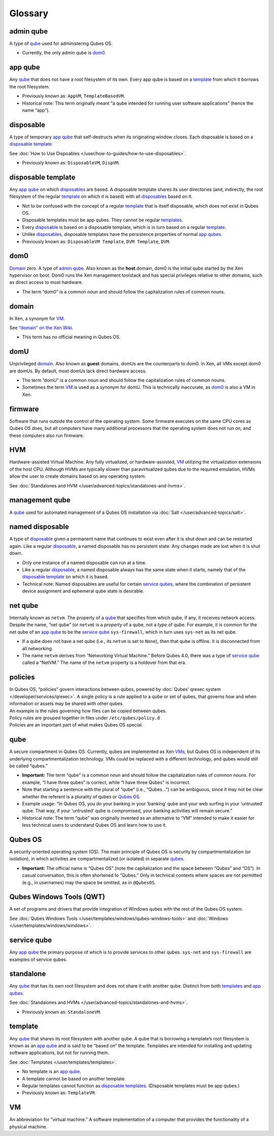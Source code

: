 ========
Glossary
========


admin qube
----------


A type of `qube <#qube>`__ used for administering Qubes OS.

- Currently, the only admin qube is `dom0 <#dom0>`__.



app qube
--------


Any `qube <#qube>`__ that does not have a root filesystem of its own. Every app qube is based on a `template <#template>`__ from which it borrows the root filesystem.

- Previously known as: ``AppVM``, ``TemplateBasedVM``.

- Historical note: This term originally meant “a qube intended for running user software applications” (hence the name “app”).



disposable
----------


A type of temporary `app qube <#app-qube>`__ that self-destructs when its originating window closes. Each disposable is based on a `disposable template <#disposable-template>`__.

See :doc:`How to Use Dispoables </user/how-to-guides/how-to-use-disposables>`.

- Previously known as: ``DisposableVM``, ``DispVM``.



disposable template
-------------------


Any `app qube <#app-qube>`__ on which `disposables <#disposable>`__ are based. A disposable template shares its user directories (and, indirectly, the root filesystem of the regular `template <#template>`__ on which it is based) with all `disposables <#disposable>`__ based on it.

- Not to be confused with the concept of a regular `template <#template>`__ that is itself disposable, which does not exist in Qubes OS.

- Disposable templates must be app qubes. They cannot be regular `templates <#template>`__.

- Every `disposable <#disposable>`__ is based on a disposable template, which is in turn based on a regular `template <#template>`__.

- Unlike `disposables <#disposable>`__, disposable templates have the persistence properties of normal `app qubes <#app-qube>`__.

- Previously known as: ``DisposableVM Template``, ``DVM Template``, ``DVM``.



dom0
----


`Domain <#domain>`__ zero. A type of `admin qube <#admin-qube>`__. Also known as the **host** domain, dom0 is the initial qube started by the Xen hypervisor on boot. Dom0 runs the Xen management toolstack and has special privileges relative to other domains, such as direct access to most hardware.

- The term “dom0” is a common noun and should follow the capitalization rules of common nouns.



domain
------


In Xen, a synonym for `VM <#vm>`__.

See `“domain” on the Xen Wiki <https://wiki.xenproject.org/wiki/Domain>`__.

- This term has no official meaning in Qubes OS.



domU
----


Unprivileged `domain <#domain>`__. Also known as **guest** domains, domUs are the counterparts to dom0. In Xen, all VMs except dom0 are domUs. By default, most domUs lack direct hardware access.

- The term “domU” is a common noun and should follow the capitalization rules of common nouns.

- Sometimes the term `VM <#vm>`__ is used as a synonym for domU. This is technically inaccurate, as `dom0 <#dom0>`__ is also a VM in Xen.



firmware
--------


Software that runs outside the control of the operating system. Some firmware executes on the same CPU cores as Qubes OS does, but all computers have many additional processors that the operating system does not run on, and these computers also run firmware.

HVM
---


Hardware-assisted Virtual Machine. Any fully virtualized, or hardware-assisted, `VM <#vm>`__ utilizing the virtualization extensions of the host CPU. Although HVMs are typically slower than paravirtualized qubes due to the required emulation, HVMs allow the user to create domains based on any operating system.

See :doc:`Standalones and HVM </user/advanced-topics/standalones-and-hvms>`.

management qube
---------------


A `qube <#qube>`__ used for automated management of a Qubes OS installation via :doc:`Salt </user/advanced-topics/salt>`.

named disposable
----------------


A type of `disposable <#disposable>`__ given a permanent name that continues to exist even after it is shut down and can be restarted again. Like a regular `disposable <#disposable>`__, a named disposable has no persistent state: Any changes made are lost when it is shut down.

- Only one instance of a named disposable can run at a time.

- Like a regular `disposable <#disposable>`__, a named disposable always has the same state when it starts, namely that of the `disposable template <#disposable-template>`__ on which it is based.

- Technical note: Named disposables are useful for certain `service qubes <#service-qube>`__, where the combination of persistent device assignment and ephemeral qube state is desirable.



net qube
--------


Internally known as ``netvm``. The property of a `qube <#qube>`__ that specifies from which qube, if any, it receives network access. Despite the name, “net qube” (or ``netvm``) is a *property* of a qube, not a *type* of qube. For example, it is common for the net qube of an `app qube <#app-qube>`__ to be the `service qube <#service-qube>`__ ``sys-firewall``, which in turn uses ``sys-net`` as its net qube.

- If a qube does not have a net qube (i.e., its ``netvm`` is set to ``None``), then that qube is offline. It is disconnected from all networking.

- The name ``netvm`` derives from “Networking Virtual Machine.” Before Qubes 4.0, there was a type of `service qube <#service-qube>`__ called a “NetVM.” The name of the ``netvm`` property is a holdover from that era.



policies
--------

| In Qubes OS, “policies” govern interactions between qubes, powered by :doc:`Qubes’ qrexec system </developer/services/qrexec>`. A single policy is a rule applied to a qube or set of qubes, that governs how and when information or assets may be shared with other qubes.
| An example is the rules governing how files can be copied between qubes.
| Policy rules are grouped together in files under ``/etc/qubes/policy.d``
| Policies are an important part of what makes Qubes OS special.


qube
----


A secure compartment in Qubes OS. Currently, qubes are implemented as Xen `VMs <#vm>`__, but Qubes OS is independent of its underlying compartmentalization technology. VMs could be replaced with a different technology, and qubes would still be called “qubes.”

- **Important:** The term “qube” is a common noun and should follow the capitalization rules of common nouns. For example, “I have three qubes” is correct, while “I have three Qubes” is incorrect.

- Note that starting a sentence with the plural of “qube” (i.e., “Qubes…”) can be ambiguous, since it may not be clear whether the referent is a plurality of qubes or `Qubes OS <#qubes-os>`__.

- Example usage: “In Qubes OS, you do your banking in your ‘banking’ qube and your web surfing in your ‘untrusted’ qube. That way, if your ‘untrusted’ qube is compromised, your banking activities will remain secure.”

- Historical note: The term “qube” was originally invented as an alternative to “VM” intended to make it easier for less technical users to understand Qubes OS and learn how to use it.



Qubes OS
--------


A security-oriented operating system (OS). The main principle of Qubes OS is security by compartmentalization (or isolation), in which activities are compartmentalized (or isolated) in separate `qubes <#qube>`__.

- **Important:** The official name is “Qubes OS” (note the capitalization and the space between “Qubes” and “OS”). In casual conversation, this is often shortened to “Qubes.” Only in technical contexts where spaces are not permitted (e.g., in usernames) may the space be omitted, as in ``@QubesOS``.



Qubes Windows Tools (QWT)
-------------------------


A set of programs and drivers that provide integration of Windows qubes with the rest of the Qubes OS system.

See :doc:`Qubes Windows Tools </user/templates/windows/qubes-windows-tools>` and :doc:`Windows </user/templates/windows/windows>`.

service qube
------------


Any `app qube <#app-qube>`__ the primary purpose of which is to provide services to other qubes. ``sys-net`` and ``sys-firewall`` are examples of service qubes.

standalone
----------


Any `qube <#qube>`__ that has its own root filesystem and does not share it with another qube. Distinct from both `templates <#template>`__ and `app qubes <#app-qube>`__.

See :doc:`Standalones and HVMs </user/advanced-topics/standalones-and-hvms>`.

- Previously known as: ``StandaloneVM``.



template
--------


Any `qube <#qube>`__ that shares its root filesystem with another qube. A qube that is borrowing a template’s root filesystem is known as an `app qube <#app-qube>`__ and is said to be “based on” the template. Templates are intended for installing and updating software applications, but not for running them.

See :doc:`Templates </user/templates/templates>`.

- No template is an `app qube <#app-qube>`__.

- A template cannot be based on another template.

- Regular templates cannot function as `disposable templates <#disposable-template>`__. (Disposable templates must be app qubes.)

- Previously known as: ``TemplateVM``.



VM
--


An abbreviation for “virtual machine.” A software implementation of a computer that provides the functionality of a physical machine.
